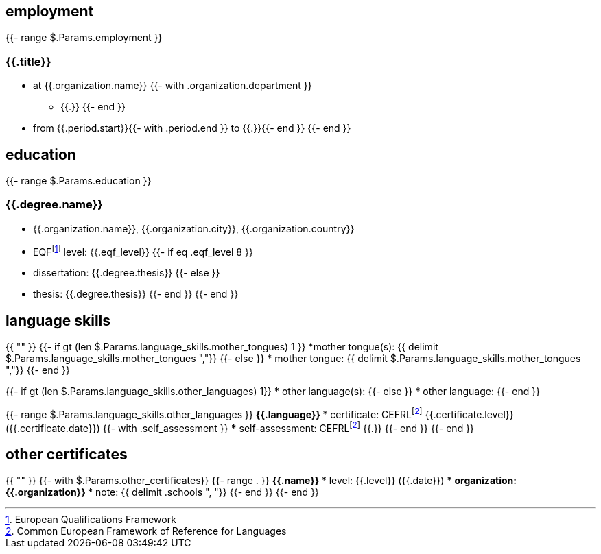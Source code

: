 == employment

{{- range $.Params.employment }}

=== {{.title}}

* at {{.organization.name}}
{{- with .organization.department }}
** {{.}}
{{- end }}
* from {{.period.start}}{{- with .period.end }} to {{.}}{{- end }}
{{- end }}

== education

{{- range $.Params.education }}

=== {{.degree.name}}

* {{.organization.name}}, {{.organization.city}}, {{.organization.country}}
* EQFfootnote:eqf[European Qualifications Framework] level: {{.eqf_level}}
{{- if eq .eqf_level 8 }}
* dissertation: {{.degree.thesis}}
{{- else }}
* thesis: {{.degree.thesis}}
{{- end }}
{{- end }}

== language skills

{{ "" }}
{{- if gt (len $.Params.language_skills.mother_tongues) 1 }}
*mother tongue(s): {{ delimit $.Params.language_skills.mother_tongues ","}}
{{- else }}
* mother tongue: {{ delimit $.Params.language_skills.mother_tongues ","}}
{{- end }}

{{- if gt (len $.Params.language_skills.other_languages) 1}}
* other language(s):
{{- else }}
* other language:
{{- end }}

{{- range $.Params.language_skills.other_languages }}
** {{.language}}
*** certificate: CEFRLfootnote:cefrl[Common European Framework of Reference for Languages] {{.certificate.level}} ({{.certificate.date}})
{{- with .self_assessment }}
*** self-assessment: CEFRLfootnote:cefrl[Common European Framework of Reference for Languages] {{.}}
{{- end }}
{{- end }}

== other certificates

{{ "" }}
{{- with $.Params.other_certificates}}
{{- range . }}
** {{.name}}
*** level: {{.level}} ({{.date}})
*** organization: {{.organization}}
*** note: {{ delimit .schools ", "}}
{{- end }}
{{- end }}
